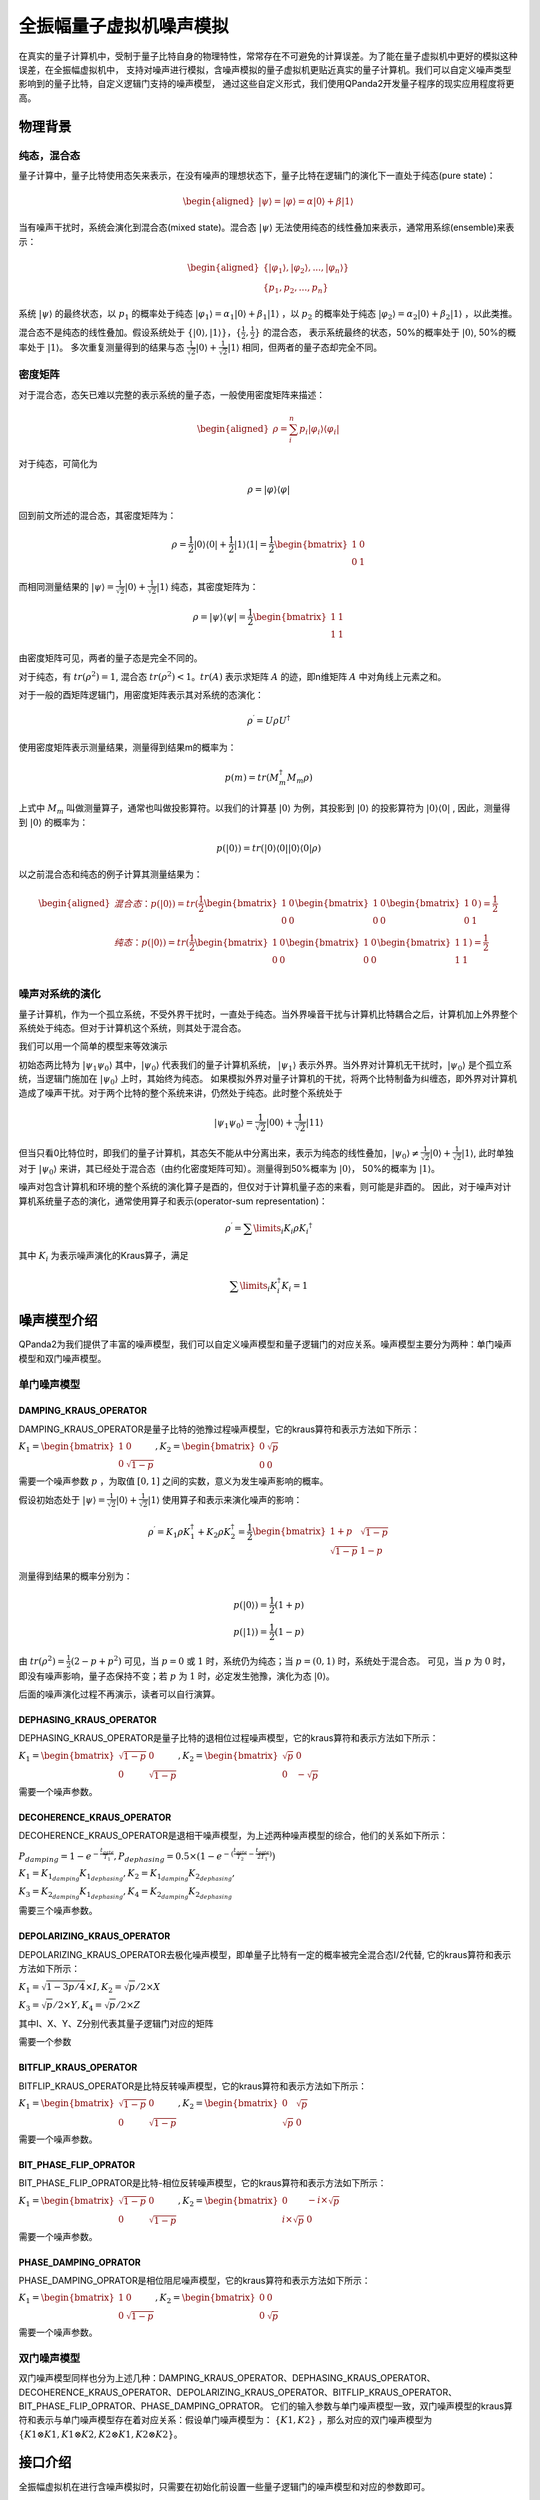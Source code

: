 .. _QuantumMachine:

全振幅量子虚拟机噪声模拟
=========================

在真实的量子计算机中，受制于量子比特自身的物理特性，常常存在不可避免的计算误差。为了能在量子虚拟机中更好的模拟这种误差，在全振幅虚拟机中，
支持对噪声进行模拟，含噪声模拟的量子虚拟机更贴近真实的量子计算机。我们可以自定义噪声类型影响到的量子比特，自定义逻辑门支持的噪声模型，
通过这些自定义形式，我们使用QPanda2开发量子程序的现实应用程度将更高。

物理背景
--------------------------------------
纯态，混合态
>>>>>>>>>>>>>>>>
量子计算中，量子比特使用态矢来表示，在没有噪声的理想状态下，量子比特在逻辑门的演化下一直处于纯态(pure state)：

.. math::
    \begin{aligned}
    |\psi \rangle = |\varphi\rangle = \alpha|0\rangle + \beta|1\rangle
    \end{aligned}

当有噪声干扰时，系统会演化到混合态(mixed state)。混合态 :math:`|\psi\rangle` 无法使用纯态的线性叠加来表示，通常用系综(ensemble)来表示：

.. math::

   \begin{aligned}
	 \{|\varphi_1\rangle, |\varphi_2\rangle, ..., |\varphi_n\rangle\} \\
	 \{p_1, p_2, ..., p_n\}
   \end{aligned}
	
系统 :math:`|\psi\rangle` 的最终状态，以 :math:`p_1` 的概率处于纯态 :math:`|\varphi_1\rangle = \alpha_1|0\rangle + \beta_1|1\rangle` ，以 :math:`p_2` 的概率处于纯态  :math:`|\varphi_2\rangle= \alpha_2|0\rangle + \beta_2|1\rangle` ，以此类推。

混合态不是纯态的线性叠加。假设系统处于 :math:`\{|0\rangle, |1\rangle\}，\{\frac{1}{2},\frac{1}{2}\}` 的混合态，
表示系统最终的状态，50%的概率处于 :math:`|0\rangle`, 50%的概率处于 :math:`|1\rangle`。
多次重复测量得到的结果与态 :math:`\frac{1}{\sqrt 2}|0\rangle + \frac{1}{\sqrt 2}|1\rangle` 相同，但两者的量子态却完全不同。

密度矩阵
>>>>>>>>>>>>>
对于混合态，态矢已难以完整的表示系统的量子态，一般使用密度矩阵来描述：

.. math::
    \begin{aligned}
    \rho = \sum_{i}^{n} p_i|\varphi_i\rangle\langle\varphi_i|
    \end{aligned}

对于纯态，可简化为

.. math::	
	\rho = |\varphi\rangle\langle\varphi|

回到前文所述的混合态，其密度矩阵为：

.. math:: 
    \rho = \frac{1}{2}|0\rangle\langle 0| + \frac{1}{2}|1\rangle\langle 1|
    = \frac{1}{2} 
	\begin{bmatrix}
		1&0\\
		0&1
	\end{bmatrix}

而相同测量结果的 :math:`|\psi\rangle = \frac{1}{\sqrt 2}|0\rangle + \frac{1}{\sqrt 2}|1\rangle` 纯态，其密度矩阵为：

.. math:: 
    \rho = |\psi\rangle\langle\psi| 
    = \frac{1}{2} 
	\begin{bmatrix}
		1&1\\
		1&1
	\end{bmatrix}

由密度矩阵可见，两者的量子态是完全不同的。

对于纯态，有 :math:`tr(\rho^2) = 1`, 混合态 :math:`tr(\rho^2) < 1`。:math:`tr(A)` 表示求矩阵 :math:`A` 的迹，即n维矩阵 :math:`A` 中对角线上元素之和。

对于一般的酉矩阵逻辑门，用密度矩阵表示其对系统的态演化：

.. math:: 
    \rho^{\prime} = U{\rho}U^{\dagger}

使用密度矩阵表示测量结果，测量得到结果m的概率为：

.. math:: 
    p(m) = tr(M_{m}^{\dagger}M_m\rho)

上式中 :math:`M_m` 叫做测量算子，通常也叫做投影算符。以我们的计算基 :math:`|0\rangle` 为例，其投影到 :math:`|0\rangle` 的投影算符为 :math:`|0\rangle\langle 0|` ,
因此，测量得到  :math:`|0\rangle` 的概率为：

.. math:: 
    p(|0\rangle) = tr(|0\rangle\langle 0||0\rangle\langle 0|\rho)

以之前混合态和纯态的例子计算其测量结果为：

.. math:: 
    \begin{aligned}
    混合态： p(|0\rangle) = tr(
        \frac{1}{2} 
       \begin{bmatrix}
		1&0\\
		0&0
	   \end{bmatrix}
       \begin{bmatrix}
		1&0\\
		0&0
	   \end{bmatrix}
       \begin{bmatrix}
		1&0\\
		0&1
	   \end{bmatrix}
    )
    =\frac{1}{2} \\
    纯态： p(|0\rangle) = tr(
        \frac{1}{2} 
       \begin{bmatrix}
		1&0\\
		0&0
	   \end{bmatrix}
       \begin{bmatrix}
		1&0\\
		0&0
	   \end{bmatrix}
       \begin{bmatrix}
		1&1\\
		1&1
	   \end{bmatrix}
    )
    =\frac{1}{2} \\
    \end{aligned}

噪声对系统的演化
>>>>>>>>>>>>>>>>>>>
量子计算机，作为一个孤立系统，不受外界干扰时，一直处于纯态。当外界噪音干扰与计算机比特耦合之后，计算机加上外界整个系统处于纯态。但对于计算机这个系统，则其处于混合态。

我们可以用一个简单的模型来等效演示

初始态两比特为 :math:`|\psi_{1}\psi_0\rangle` 其中，:math:`|\psi_0\rangle` 代表我们的量子计算机系统， :math:`|\psi_1\rangle` 表示外界。当外界对计算机无干扰时，:math:`|\psi_0\rangle` 是个孤立系统，当逻辑门施加在 :math:`|\psi_0\rangle` 上时，其始终为纯态。
如果模拟外界对量子计算机的干扰，将两个比特制备为纠缠态，即外界对计算机造成了噪声干扰。对于两个比特的整个系统来讲，仍然处于纯态。此时整个系统处于

.. math:: 
    |\psi_{1}\psi_0\rangle = \frac{1}{\sqrt{2}}|00\rangle+\frac{1}{{\sqrt{2}}}|11\rangle

但当只看0比特位时，即我们的量子计算机，其态矢不能从中分离出来，表示为纯态的线性叠加，:math:`|\psi_0\rangle\neq\frac{1}{\sqrt{2}}|0\rangle+\frac{1}{{\sqrt{2}}}|1\rangle`,
此时单独对于 :math:`|\psi_0\rangle` 来讲，其已经处于混合态（由约化密度矩阵可知）。测量得到50%概率为 :math:`|0\rangle`， 50%的概率为 :math:`|1\rangle`。



噪声对包含计算机和环境的整个系统的演化算子是酉的，但仅对于计算机量子态的来看，则可能是非酉的。
因此，对于噪声对计算机系统量子态的演化，通常使用算子和表示(operator-sum representation)：

.. math:: 
    \rho^{\prime} = \sum\limits_{i}{K_i}{\rho} {K_i}^{\dagger}

其中 :math:`K_i` 为表示噪声演化的Kraus算子，满足

.. math:: 
     \sum\limits_{i}K_{i}^{\dagger} K_{i} = 1


噪声模型介绍
--------------------------------------

QPanda2为我们提供了丰富的噪声模型，我们可以自定义噪声模型和量子逻辑门的对应关系。噪声模型主要分为两种：单门噪声模型和双门噪声模型。

单门噪声模型
>>>>>>>>>>>>>>

DAMPING_KRAUS_OPERATOR
~~~~~~~~~~~~~~~~~~~~~~~~~~~~~~

DAMPING_KRAUS_OPERATOR是量子比特的弛豫过程噪声模型，它的kraus算符和表示方法如下所示：

:math:`K_1 = \begin{bmatrix} 1 & 0 \\ 0 & \sqrt{1 - p} \end{bmatrix},   K_2 = \begin{bmatrix} 0 & \sqrt{p} \\ 0 & 0 \end{bmatrix}`

需要一个噪声参数 :math:`p` ，为取值 :math:`[0, 1]` 之间的实数，意义为发生噪声影响的概率。

假设初始态处于 :math:`|\psi\rangle = \frac{1}{\sqrt 2}|0\rangle + \frac{1}{\sqrt 2}|1\rangle` 使用算子和表示来演化噪声的影响：

.. math:: 
    \rho^{\prime} = K_1\rho K_{1}^{\dagger} + K_2\rho K_{2}^{\dagger} = \frac{1}{2} \begin{bmatrix} 1+p &  \sqrt{1 - p}\\ \sqrt{1 - p} & 1 - p \end{bmatrix}

测量得到结果的概率分别为：

.. math:: 
    \begin{align}
    p(|0\rangle) = \frac{1}{2}(1+p) \\
    p(|1\rangle) = \frac{1}{2}(1-p) 
    \end{align}

由 :math:`tr(\rho^2) = \frac{1}{2}(2-p+p^2)` 可见，当 :math:`p=0` 或 :math:`1` 时，系统仍为纯态；当 :math:`p=(0, 1)` 时，系统处于混合态。
可见，当 :math:`p` 为 :math:`0` 时，即没有噪声影响，量子态保持不变；若 :math:`p` 为 :math:`1` 时，必定发生弛豫，演化为态 :math:`|0\rangle`。

后面的噪声演化过程不再演示，读者可以自行演算。


DEPHASING_KRAUS_OPERATOR
~~~~~~~~~~~~~~~~~~~~~~~~~~~~~~

DEPHASING_KRAUS_OPERATOR是量子比特的退相位过程噪声模型，它的kraus算符和表示方法如下所示：

:math:`K_1 = \begin{bmatrix} \sqrt{1 - p} & 0 \\ 0 & \sqrt{1 - p} \end{bmatrix},   K_2 = \begin{bmatrix} \sqrt{p} & 0 \\ 0 & -\sqrt{p} \end{bmatrix}`

需要一个噪声参数。

DECOHERENCE_KRAUS_OPERATOR
~~~~~~~~~~~~~~~~~~~~~~~~~~~~~~~~~~~~~

DECOHERENCE_KRAUS_OPERATOR是退相干噪声模型，为上述两种噪声模型的综合，他们的关系如下所示：

:math:`P_{damping} = 1 - e^{-\frac{t_{gate}}{T_1}}, P_{dephasing} = 0.5 \times (1 - e^{-(\frac{t_{gate}}{T_2} - \frac{t_{gate}}{2T_1})})`

:math:`K_1 = K_{1_{damping}}K_{1_{dephasing}}, K_2 = K_{1_{damping}}K_{2_{dephasing}},`

:math:`K_3 = K_{2_{damping}}K_{1_{dephasing}}, K_4 = K_{2_{damping}}K_{2_{dephasing}}`

需要三个噪声参数。

DEPOLARIZING_KRAUS_OPERATOR
~~~~~~~~~~~~~~~~~~~~~~~~~~~~~~~

DEPOLARIZING_KRAUS_OPERATOR去极化噪声模型，即单量子比特有一定的概率被完全混合态I/2代替, 它的kraus算符和表示方法如下所示：

:math:`K_1 = \sqrt{1 - 3p/4} × I, K_2 = \sqrt{p}/2 × X` 

:math:`K_3 = \sqrt{p}/2 × Y, K_4 = \sqrt{p}/2 × Z`

其中I、X、Y、Z分别代表其量子逻辑门对应的矩阵

需要一个参数

BITFLIP_KRAUS_OPERATOR
~~~~~~~~~~~~~~~~~~~~~~~~~~~~~~

BITFLIP_KRAUS_OPERATOR是比特反转噪声模型，它的kraus算符和表示方法如下所示：

:math:`K_1 = \begin{bmatrix} \sqrt{1 - p} & 0 \\ 0 & \sqrt{1 - p} \end{bmatrix}, K_2 = \begin{bmatrix} 0 & \sqrt{p} \\ \sqrt{p} & 0 \end{bmatrix}`

需要一个噪声参数。

BIT_PHASE_FLIP_OPRATOR
~~~~~~~~~~~~~~~~~~~~~~~~~~~~~~

BIT_PHASE_FLIP_OPRATOR是比特-相位反转噪声模型，它的kraus算符和表示方法如下所示：

:math:`K_1 = \begin{bmatrix} \sqrt{1 - p} & 0 \\ 0 & \sqrt{1 - p} \end{bmatrix}, K_2 = \begin{bmatrix} 0 & -i \times \sqrt{p} \\ i \times \sqrt{p} & 0 \end{bmatrix}`

需要一个噪声参数。

PHASE_DAMPING_OPRATOR
~~~~~~~~~~~~~~~~~~~~~~~~~~~~~~

PHASE_DAMPING_OPRATOR是相位阻尼噪声模型，它的kraus算符和表示方法如下所示：

:math:`K_1 = \begin{bmatrix} 1 & 0 \\ 0 & \sqrt{1 - p} \end{bmatrix}, K_2 = \begin{bmatrix} 0 & 0 \\ 0 & \sqrt{p} \end{bmatrix}`

需要一个噪声参数。

双门噪声模型
>>>>>>>>>>>>>>

双门噪声模型同样也分为上述几种：DAMPING_KRAUS_OPERATOR、DEPHASING_KRAUS_OPERATOR、DECOHERENCE_KRAUS_OPERATOR、DEPOLARIZING_KRAUS_OPERATOR、BITFLIP_KRAUS_OPERATOR、BIT_PHASE_FLIP_OPRATOR、PHASE_DAMPING_OPRATOR。
它们的输入参数与单门噪声模型一致，双门噪声模型的kraus算符和表示与单门噪声模型存在着对应关系：假设单门噪声模型为： :math:`\{ K1, K2 \}` ，那么对应的双门噪声模型为
:math:`\{K1\otimes K1, K1\otimes K2, K2\otimes K1, K2\otimes K2\}`。


接口介绍
------------

全振幅虚拟机在进行含噪声模拟时，只需要在初始化前设置一些量子逻辑门的噪声模型和对应的参数即可。

目前QPanda2中含噪声量子逻辑门支持的噪声模型有：

    .. code-block:: python

        class NoiseModel:
            BITFLIP_KRAUS_OPERATOR
            BIT_PHASE_FLIP_OPRATOR
            DAMPING_KRAUS_OPERATOR
            DECOHERENCE_KRAUS_OPERATOR
            DEPHASING_KRAUS_OPERATOR
            DEPOLARIZING_KRAUS_OPERATOR
            PAULI_KRAUS_MAP
            PHASE_DAMPING_OPRATOR

使用 :code:`Noise` 类接口设置噪声模型参数：

.. code-block:: python

    def add_noise_model(self, noise_model: NoiseModel, gate_type: GateType, prob: float) -> None:
    def add_noise_model(self, noise_model: NoiseModel, gate_types: List[GateType], prob: float) -> None:
    def add_noise_model(self, noise_model: NoiseModel, gate_type: GateType, prob: float, qubits: QVec) -> None:
    def add_noise_model(self, noise_model: NoiseModel, gate_types: List[GateType], prob: float, qubits: QVec) -> None:
    def add_noise_model(self, noise_model: NoiseModel, gate_type: GateType, prob: float, qubits: List[QVec]) -> None:

第一个参数为噪声模型类型，第二个参数为量子逻辑门类型，第三个参数为噪声模型所需的参数, 第四个参数是对单个比特设置噪声参数（包含单门和双门），若没有第四个参数则对所有的比特设置相应的噪声模型。

对于需要输入三个参数的噪声类型，接口如下：

.. code-block:: python

    def add_noise_model(self, noise_model: NoiseModel, gate_type: GateType, t1: float, t2: float, t_gate: float) -> None:
    def add_noise_model(self, noise_model: NoiseModel, gate_types: List[GateType], t1: float, t2: float, t_gate: float) -> None:
    def add_noise_model(self, noise_model: NoiseModel, gate_type: GateType, t1: float, t2: float, t_gate: float, qubits: QVec) -> None:
    def add_noise_model(self, noise_model: NoiseModel, gate_types: List[GateType], t1: float, t2: float, t_gate: float, qubits: QVec) -> None:
    def add_noise_model(self, noise_model: NoiseModel, gate_type: GateType, t1: float, t2: float, t_gate: float, qubits: List[QVec]) -> None:

接口参数意义与之前的接口类似

除此之外，噪声模型还支持设置测量噪声：

.. code-block:: python

    def add_measure_error(self, noise_model: NoiseModel, prob: float, qubits: QVec = ...) -> None:
    def add_measure_error(self, noise_model: NoiseModel, t1: float, t2: float, t_gate: float, qubits: QVec = ...) -> None:

用法类似于量子逻辑门的噪声模型，第一个参数为噪声模型类型，后面的参数和量子逻辑门的噪声参数。该噪声是指执行测量操作本身带入到系统的噪声。

重置噪声：

.. code-block:: python

    def add_reset_error(self, p0: float, p1: float, qubits: QVec) -> None:

p0 表示重置到 :math:`\ket{0}` 的概率，p1表示重置到 :math:`\ket{1}` 的概率，未被重置的概率为 1-p0-p1。
    

读出噪声：

.. code-block:: python

    def add_readout_error(self, prob_list: List[List[float]], qubits: QVec = ...) -> None:

:c:var:`probs_list` 为四个元素，两两一组，如 :code:`probs_list = {{f0, 1 - f0},{1 - f1, f1}};`， 
表示当测量终态为 :math:`\ket{0}` ，读出为0的概率为f0，读出为1的概率为1-f0；当测量终态为 :math:`\ket{1}` 时，读出为0的概率为1-f1，读出为1的概率为f1。

第二个参数为读出噪声作用的比特。

读出噪声不是量子噪声，而是经典仪器从低温量子态获取到结果，到室温过程中环境造成的干扰。

噪声模型还支持设置带有相位角旋转的量子逻辑门的旋转误差，其接口使用方式如下：

.. code-block:: python

   def set_rotation_error(self, error: float) -> None:


实例
----------------

.. code-block:: python
    
    from pyqpanda import *
    import numpy as np

    if __name__ == "__main__":
        qvm = CPUQVM()
        qvm.init_qvm()
        q = qvm.qAlloc_many(4)
        c = qvm.cAlloc_many(4)

        # 创建噪声模型，并添加设置噪声参数
        noise = Noise()
        noise.add_noise_model(NoiseModel.BITFLIP_KRAUS_OPERATOR, GateType.PAULI_X_GATE, 0.1)
        qv0 = [q[0], q[1]]
        noise.add_noise_model(NoiseModel.DEPHASING_KRAUS_OPERATOR, GateType.HADAMARD_GATE, 0.1, qv0)
        qves = [[q[0], q[1]], [q[1], q[2]]]
        noise.add_noise_model(NoiseModel.DAMPING_KRAUS_OPERATOR, GateType.CNOT_GATE, 0.1, qves)

        f0 = 0.9
        f1 = 0.85
        noise.add_readout_error([[f0, 1 - f0], [1 - f1, f1]])
        noise.set_rotation_error(0.05)

        prog = QProg()
        prog << X(q[0]) << H(q[0]) \
             << CNOT(q[0], q[1]) \
             << CNOT(q[1], q[2]) \
             << CNOT(q[2], q[3]) \
             << measure_all(q, c)

        # 运行量子程序时，加入噪声模型。默认为空噪声模型，即无噪声
        result = qvm.run_with_configuration(prog, c, 1000, noise)
        print(result)

运行结果：

    .. code-block:: python
        
        {'0000': 347, '0001': 55, '0010': 50, '0011': 43, '0100': 41, '0101': 18, '0110': 16, '0111': 34, '1000': 50, '1001': 18, '1010': 18, '1011': 37, '1100': 15, '1101': 49, '1110': 42, '1111': 167}

程序在无噪声的理想情况下，结果应该当为等概率的 0000 和 1111。结果中的其他测量值，为噪声带来的影响。
